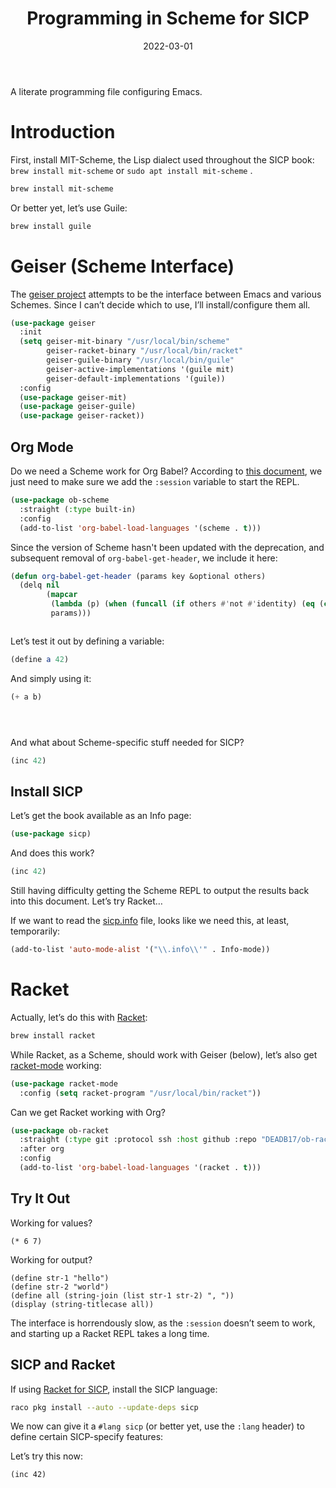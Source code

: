 #+TITLE:  Programming in Scheme for SICP
#+AUTHOR: Howard X. Abrams
#+DATE:   2022-03-01
#+FILETAGS: :emacs:

A literate programming file configuring Emacs.

#+BEGIN_SRC emacs-lisp :exports none
  ;;; ha-programming-scheme --- Configuration for Scheme. -*- lexical-binding: t; -*-
  ;;
  ;; © 2022 Howard X. Abrams
  ;;   This work is licensed under a Creative Commons Attribution 4.0 International License.
  ;;   See http://creativecommons.org/licenses/by/4.0/
  ;;
  ;; Author: Howard X. Abrams <http://gitlab.com/howardabrams>
  ;; Maintainer: Howard X. Abrams
  ;; Created: March  1, 2022
  ;;
  ;; This file is not part of GNU Emacs.
  ;;
  ;; *NB:* Do not edit this file. Instead, edit the original literate file at:
  ;;            /Users/howard.abrams/other/hamacs/ha-programming-scheme.org
  ;;       And tangle the file to recreate this one.
  ;;
  ;;; Code:
  #+END_SRC
* Introduction
First, install MIT-Scheme, the Lisp dialect used throughout the SICP book:
=brew install mit-scheme= or =sudo apt install mit-scheme= .
#+BEGIN_SRC sh
  brew install mit-scheme
#+END_SRC

Or better yet, let’s use Guile:
#+BEGIN_SRC sh
  brew install guile
#+END_SRC
* Geiser (Scheme Interface)
The [[https://www.nongnu.org/geiser/][geiser project]] attempts to be the interface between Emacs and various Schemes. Since I can’t decide which to use, I’ll install/configure them all.

#+BEGIN_SRC emacs-lisp
  (use-package geiser
    :init
    (setq geiser-mit-binary "/usr/local/bin/scheme"
          geiser-racket-binary "/usr/local/bin/racket"
          geiser-guile-binary "/usr/local/bin/guile"
          geiser-active-implementations '(guile mit)
          geiser-default-implementations '(guile))
    :config
    (use-package geiser-mit)
    (use-package geiser-guile)
    (use-package geiser-racket))
#+END_SRC
** Org Mode
:PROPERTIES:
:header-args:scheme:    :session *scheming* :results value replace
:END:
Do we need a Scheme work for Org Babel? According to [[https://orgmode.org/worg/org-contrib/babel/languages/ob-doc-scheme.html][this document]], we just need to make sure we add the =:session= variable to start the REPL.
#+BEGIN_SRC emacs-lisp
  (use-package ob-scheme
    :straight (:type built-in)
    :config
    (add-to-list 'org-babel-load-languages '(scheme . t)))

#+END_SRC

Since the version of Scheme hasn't been updated with the deprecation, and subsequent removal of =org-babel-get-header=, we include it here:
#+BEGIN_SRC emacs-lisp
  (defun org-babel-get-header (params key &optional others)
    (delq nil
          (mapcar
           (lambda (p) (when (funcall (if others #'not #'identity) (eq (car p) key)) p))
           params)))


#+END_SRC

Let’s test it out by defining a variable:
#+BEGIN_SRC scheme
  (define a 42)
#+END_SRC

And simply using it:
#+BEGIN_SRC scheme :var b=8
  (+ a b)


  

#+END_SRC

#+RESULTS:
: ;Value: 50

And what about Scheme-specific stuff needed for SICP?
#+BEGIN_SRC scheme
  (inc 42)
#+END_SRC

** Install SICP
:PROPERTIES:
:header-args:scheme: :session sicp :results value replace
:END:
Let’s get the book available as an Info page:
#+BEGIN_SRC emacs-lisp
(use-package sicp)
#+END_SRC

And does this work?
#+BEGIN_SRC scheme
  (inc 42)
#+END_SRC

Still having difficulty getting the Scheme REPL to output the results back into this document. Let’s try Racket...

If we want to read the [[file:~/.emacs.d/straight/build/sicp/sicp.info][sicp.info]] file, looks like we need this, at least, temporarily:
#+BEGIN_SRC emacs-lisp
(add-to-list 'auto-mode-alist '("\\.info\\'" . Info-mode))
#+END_SRC
* Racket
Actually, let’s do this with [[https://racket-lang.org/][Racket]]:
#+BEGIN_SRC sh
  brew install racket
#+END_SRC

While Racket, as a Scheme, should work with Geiser (below), let’s also get [[https://racket-mode.com/][racket-mode]] working:
#+BEGIN_SRC emacs-lisp
  (use-package racket-mode
    :config (setq racket-program "/usr/local/bin/racket"))
#+END_SRC

Can we get Racket working with Org?
#+BEGIN_SRC emacs-lisp
  (use-package ob-racket
    :straight (:type git :protocol ssh :host github :repo "DEADB17/ob-racket")
    :after org
    :config
    (add-to-list 'org-babel-load-languages '(racket . t)))
#+END_SRC
** Try It Out
:PROPERTIES:
:HEADER-ARGS:racket: :session racketeering :results value replace :lang racket
:END:
Working for values?
#+BEGIN_SRC racket
  (* 6 7)
#+END_SRC

#+RESULTS:
: 42

Working for output?
#+BEGIN_SRC racket :results output replace
  (define str-1 "hello")
  (define str-2 "world")
  (define all (string-join (list str-1 str-2) ", "))
  (display (string-titlecase all))
#+END_SRC

#+RESULTS:
: Hello, World

The interface is horrendously slow, as the =:session= doesn’t seem to work, and starting up a Racket REPL takes a long time.

** SICP and Racket
:PROPERTIES:
:header-args:racket: :session *rsicp* :results value replace :lang sicp
:END:
If using [[https://docs.racket-lang.org/sicp-manual/SICP_Language.html][Racket for SICP]], install the SICP language:
#+BEGIN_SRC sh
  raco pkg install --auto --update-deps sicp
#+END_SRC

We now can give it a =#lang sicp= (or better yet, use the =:lang= header) to define certain SICP-specify features:

Let’s try this now:
#+BEGIN_SRC racket
(inc 42)
#+END_SRC

#+RESULTS:
: 43

* Technical Artifacts                                :noexport:
Let's =provide= a name so we can =require= this file:

#+BEGIN_SRC emacs-lisp :exports none
  (provide 'ha-programming-scheme)
  ;;; ha-programming-scheme.el ends here
  #+END_SRC

#+DESCRIPTION: A literate programming file configuring Emacs.

#+PROPERTY:    header-args:sh :tangle no
#+PROPERTY:    header-args:emacs-lisp  :tangle yes
#+PROPERTY:    header-args    :results none :eval no-export :comments no mkdirp yes

#+OPTIONS:     num:nil toc:nil todo:nil tasks:nil tags:nil date:nil
#+OPTIONS:     skip:nil author:nil email:nil creator:nil timestamp:nil
#+INFOJS_OPT:  view:nil toc:nil ltoc:t mouse:underline buttons:0 path:http://orgmode.org/org-info.js
